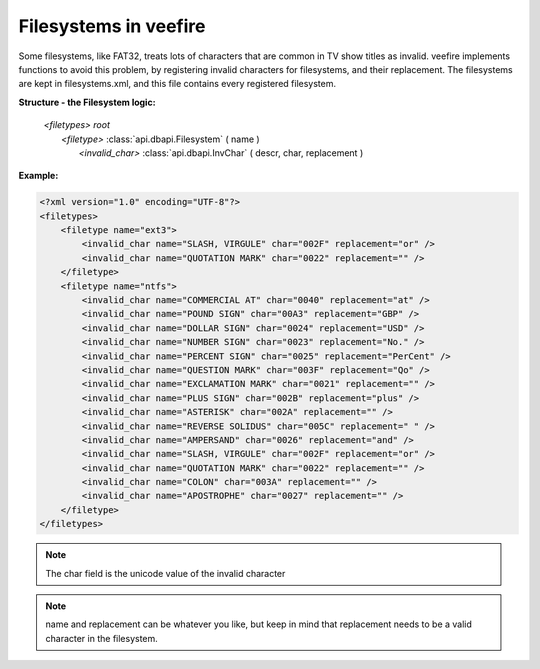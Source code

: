 Filesystems in veefire
========================

Some filesystems, like FAT32, treats lots of characters that are common in TV show titles as invalid. veefire implements functions to avoid this problem, by registering invalid characters for filesystems, and their replacement. The filesystems are kept in filesystems.xml, and this file contains every registered filesystem.

**Structure - the Filesystem logic:**

 | *<filetypes>* *root*
 |   *<filetype>* :class:`api.dbapi.Filesystem` ( name ) 
 |      *<invalid_char>* :class:`api.dbapi.InvChar` ( descr, char, replacement )

**Example:**

.. code-block:: xml
    
    <?xml version="1.0" encoding="UTF-8"?>
    <filetypes>
        <filetype name="ext3">
            <invalid_char name="SLASH, VIRGULE" char="002F" replacement="or" />
            <invalid_char name="QUOTATION MARK" char="0022" replacement="" />
        </filetype>
        <filetype name="ntfs">
            <invalid_char name="COMMERCIAL AT" char="0040" replacement="at" />
            <invalid_char name="POUND SIGN" char="00A3" replacement="GBP" />
            <invalid_char name="DOLLAR SIGN" char="0024" replacement="USD" />
            <invalid_char name="NUMBER SIGN" char="0023" replacement="No." />
            <invalid_char name="PERCENT SIGN" char="0025" replacement="PerCent" />
            <invalid_char name="QUESTION MARK" char="003F" replacement="Qo" />
            <invalid_char name="EXCLAMATION MARK" char="0021" replacement="" />
            <invalid_char name="PLUS SIGN" char="002B" replacement="plus" />
            <invalid_char name="ASTERISK" char="002A" replacement="" />
            <invalid_char name="REVERSE SOLIDUS" char="005C" replacement=" " />
            <invalid_char name="AMPERSAND" char="0026" replacement="and" />
            <invalid_char name="SLASH, VIRGULE" char="002F" replacement="or" />
            <invalid_char name="QUOTATION MARK" char="0022" replacement="" />
            <invalid_char name="COLON" char="003A" replacement="" />
            <invalid_char name="APOSTROPHE" char="0027" replacement="" />
        </filetype>
    </filetypes>
    
.. note::
    The char field is the unicode value of the invalid character
    
.. note::
    name and replacement can be whatever you like, but keep in mind that replacement needs to be a valid character in the filesystem.
